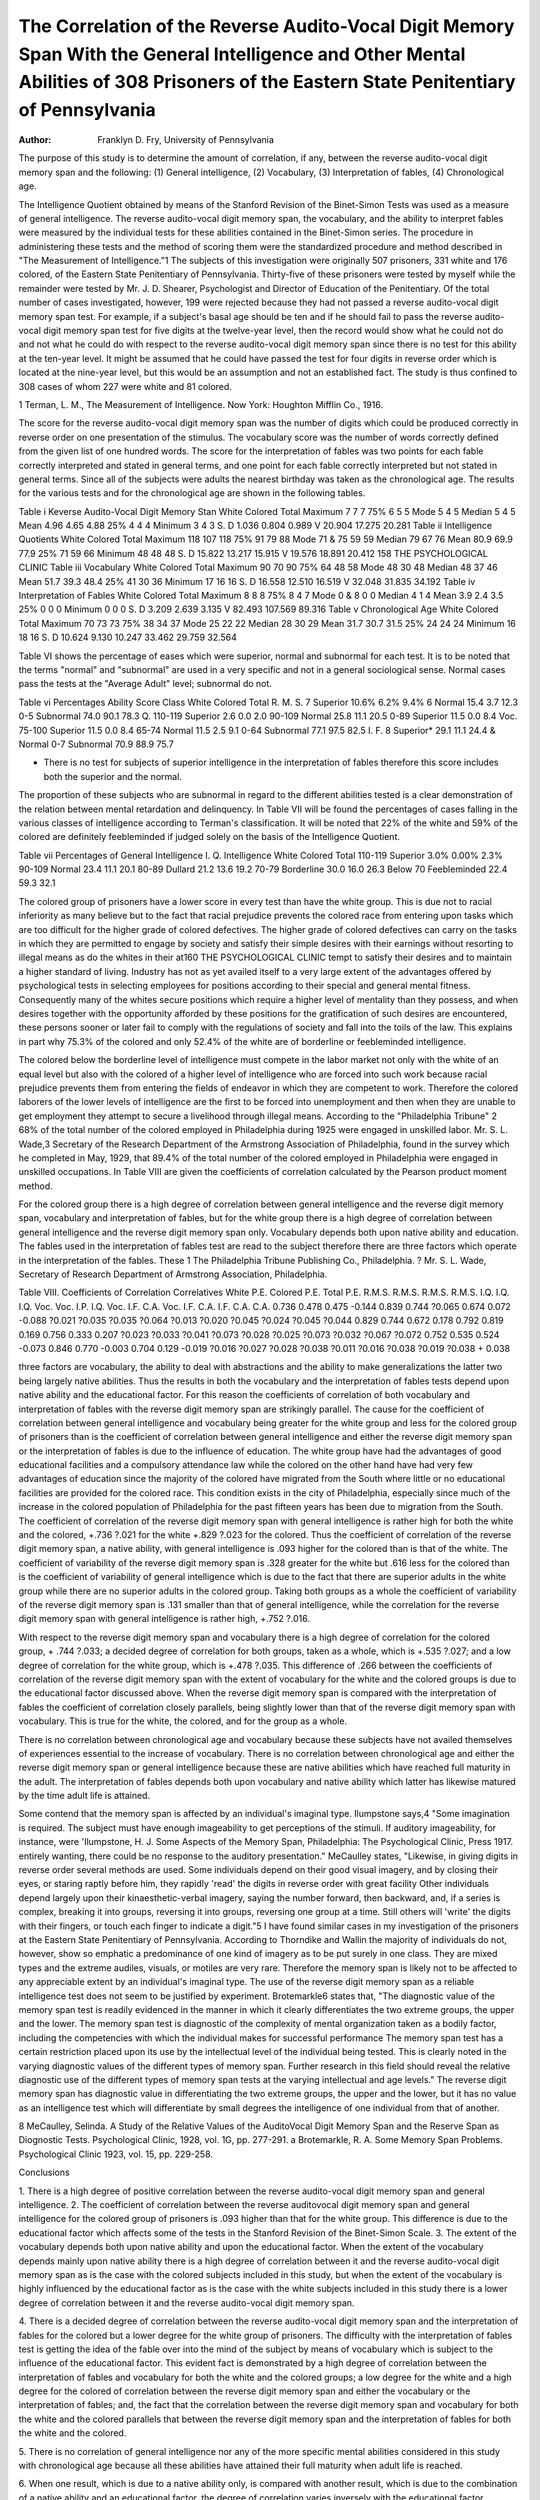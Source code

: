 The Correlation of the Reverse Audito-Vocal Digit Memory Span With the General Intelligence and Other Mental Abilities of 308 Prisoners of the Eastern State Penitentiary of Pennsylvania
==========================================================================================================================================================================================

:Author: Franklyn D. Fry, University of Pennsylvania
The purpose of this study is to determine the amount of correlation, if any, between the reverse audito-vocal digit memory span
and the following: (1) General intelligence, (2) Vocabulary, (3)
Interpretation of fables, (4) Chronological age.

The Intelligence Quotient obtained by means of the Stanford
Revision of the Binet-Simon Tests was used as a measure of general
intelligence. The reverse audito-vocal digit memory span, the vocabulary, and the ability to interpret fables were measured by the
individual tests for these abilities contained in the Binet-Simon
series. The procedure in administering these tests and the method
of scoring them were the standardized procedure and method described in "The Measurement of Intelligence."1
The subjects of this investigation were originally 507 prisoners,
331 white and 176 colored, of the Eastern State Penitentiary of
Pennsylvania. Thirty-five of these prisoners were tested by myself
while the remainder were tested by Mr. J. D. Shearer, Psychologist
and Director of Education of the Penitentiary. Of the total number of cases investigated, however, 199 were rejected because they
had not passed a reverse audito-vocal digit memory span test. For
example, if a subject's basal age should be ten and if he should fail
to pass the reverse audito-vocal digit memory span test for five
digits at the twelve-year level, then the record would show what
he could not do and not what he could do with respect to the reverse audito-vocal digit memory span since there is no test for this
ability at the ten-year level. It might be assumed that he could
have passed the test for four digits in reverse order which is located
at the nine-year level, but this would be an assumption and not an
established fact. The study is thus confined to 308 cases of whom
227 were white and 81 colored.

1 Terman, L. M., The Measurement of Intelligence. Now York: Houghton
Mifflin Co., 1916.

The score for the reverse audito-vocal digit memory span was
the number of digits which could be produced correctly in reverse
order on one presentation of the stimulus. The vocabulary score
was the number of words correctly defined from the given list of
one hundred words. The score for the interpretation of fables was
two points for each fable correctly interpreted and stated in general
terms, and one point for each fable correctly interpreted but not
stated in general terms. Since all of the subjects were adults the
nearest birthday was taken as the chronological age. The results
for the various tests and for the chronological age are shown in the
following tables.

Table i
Keverse Audito-Vocal Digit Memory Stan
White Colored Total
Maximum   7 7 7
75%   6 5 5
Mode  5 4 5
Median   5 4 5
Mean   4.96 4.65 4.88
25%   4 4 4
Minimum   3 4 3
S. D  1.036 0.804 0.989
V 20.904 17.275 20.281
Table ii
Intelligence Quotients
White Colored Total
Maximum  118 107 118
75%   91 79 88
Mode  71 & 75 59 59
Median   79 67 76
Mean  80.9 69.9 77.9
25%   71 59 66
Minimum   48 48 48
S. D  15.822 13.217 15.915
V  19.576 18.891 20.412
158 THE PSYCHOLOGICAL CLINIC
Table iii
Vocabulary
White Colored Total
Maximum  90 70 90
75%  64 48 58
Mode  48 30 48
Median  48 37 46
Mean  51.7 39.3 48.4
25%  41 30 36
Minimum  17 16 16
S. D 16.558 12.510 16.519
V 32.048 31.835 34.192
Table iv
Interpretation of Fables
White Colored Total
Maximum   8 8 8
75%   8 4 7
Mode 0 & 8 0 0
Median   4 1 4
Mean   3.9 2.4 3.5
25%   0 0 0
Minimum   0 0 0
S. D  3.209 2.639 3.135
V 82.493 107.569 89.316
Table v
Chronological Age
White Colored Total
Maximum  70 73 73
75%  38 34 37
Mode 25 22 22
Median  28 30 29
Mean  31.7 30.7 31.5
25%  24 24 24
Minimum  16 18 16
S. D 10.624 9.130 10.247
33.462 29.759 32.564

Table VI shows the percentage of eases which were superior,
normal and subnormal for each test. It is to be noted that the terms
"normal" and "subnormal" are used in a very specific and not in
a general sociological sense. Normal cases pass the tests at the
"Average Adult" level; subnormal do not.

Table vi
Percentages
Ability Score Class White Colored Total
R. M. S. 7 Superior 10.6% 6.2% 9.4%
6 Normal 15.4 3.7 12.3
0-5 Subnormal 74.0 90.1 78.3
Q. 110-119 Superior 2.6 0.0 2.0
90-109 Normal 25.8 11.1 20.5
0-89 Superior 11.5 0.0 8.4
Voc. 75-100 Superior 11.5 0.0 8.4
65-74 Normal 11.5 2.5 9.1
0-64 Subnormal 77.1 97.5 82.5
I. F. 8 Superior* 29.1 11.1 24.4
& Normal
0-7 Subnormal 70.9 88.9 75.7

* There is no test for subjects of superior intelligence in the interpretation of fables therefore this score includes both the superior and the normal.
The proportion of these subjects who are subnormal in regard
to the different abilities tested is a clear demonstration of the
relation between mental retardation and delinquency. In Table VII
will be found the percentages of cases falling in the various classes
of intelligence according to Terman's classification. It will be noted
that 22% of the white and 59% of the colored are definitely feebleminded if judged solely on the basis of the Intelligence Quotient.

Table vii
Percentages of General Intelligence
I. Q. Intelligence White Colored Total
110-119 Superior 3.0% 0.00% 2.3%
90-109 Normal 23.4 11.1 20.1
80-89 Dullard 21.2 13.6 19.2
70-79 Borderline 30.0 16.0 26.3
Below 70 Feebleminded 22.4 59.3 32.1

The colored group of prisoners have a lower score in every test
than have the white group. This is due not to racial inferiority as
many believe but to the fact that racial prejudice prevents the
colored race from entering upon tasks which are too difficult for
the higher grade of colored defectives. The higher grade of colored
defectives can carry on the tasks in which they are permitted to
engage by society and satisfy their simple desires with their earnings without resorting to illegal means as do the whites in their at160 THE PSYCHOLOGICAL CLINIC
tempt to satisfy their desires and to maintain a higher standard of
living. Industry has not as yet availed itself to a very large extent
of the advantages offered by psychological tests in selecting employees for positions according to their special and general mental
fitness. Consequently many of the whites secure positions which require a higher level of mentality than they possess, and when desires together with the opportunity afforded by these positions for
the gratification of such desires are encountered, these persons sooner or later fail to comply with the regulations of society and fall into
the toils of the law. This explains in part why 75.3% of the colored
and only 52.4% of the white are of borderline or feebleminded intelligence.

The colored below the borderline level of intelligence must
compete in the labor market not only with the white of an equal
level but also with the colored of a higher level of intelligence who
are forced into such work because racial prejudice prevents them
from entering the fields of endeavor in which they are competent
to work. Therefore the colored laborers of the lower levels of intelligence are the first to be forced into unemployment and then when
they are unable to get employment they attempt to secure a livelihood through illegal means. According to the "Philadelphia Tribune" 2 68% of the total number of the colored employed in Philadelphia during 1925 were engaged in unskilled labor. Mr. S. L.
Wade,3 Secretary of the Research Department of the Armstrong
Association of Philadelphia, found in the survey which he completed in May, 1929, that 89.4% of the total number of the colored
employed in Philadelphia were engaged in unskilled occupations.
In Table VIII are given the coefficients of correlation calculated
by the Pearson product moment method.

For the colored group there is a high degree of correlation between general intelligence and the reverse digit memory span, vocabulary and interpretation of fables, but for the white group there is
a high degree of correlation between general intelligence and the
reverse digit memory span only. Vocabulary depends both upon
native ability and education. The fables used in the interpretation of fables test are read to the subject therefore there are three
factors which operate in the interpretation of the fables. These
1 The Philadelphia Tribune Publishing Co., Philadelphia.
? Mr. S. L. Wade, Secretary of Research Department of Armstrong Association, Philadelphia.

Table VIII.
Coefficients of Correlation
Correlatives
White
P.E.
Colored
P.E.
Total
P.E.
R.M.S.
R.M.S.
R.M.S.
R.M.S.
I.Q.
I.Q.
I.Q.
Voc.
Voc.
I.P.
I.Q.
Voc.
I.F.
C.A.
Voc.
I.F.
C.A.
I.F.
C.A.
C.A.
0.736
0.478
0.475
-0.144
0.839
0.744
?0.065
0.674
0.072
-0.088
?0.021
?0.035
?0.035
?0.064
?0.013
?0.020
?0.045
?0.024
?0.045
?0.044
0.829
0.744
0.672
0.178
0.792
0.819
0.169
0.756
0.333
0.207
?0.023
?0.033
?0.041
?0.073
?0.028
?0.025
?0.073
?0.032
?0.067
?0.072
0.752
0.535
0.524
-0.073
0.846
0.770
-0.003
0.704
0.129
-0.019
?0.016
?0.027
?0.028
?0.038
?0.011
?0.016
?0.038
?0.019
?0.038
+ 0.038

three factors are vocabulary, the ability to deal with abstractions
and the ability to make generalizations the latter two being largely
native abilities. Thus the results in both the vocabulary and the
interpretation of fables tests depend upon native ability and the
educational factor. For this reason the coefficients of correlation
of both vocabulary and interpretation of fables with the reverse
digit memory span are strikingly parallel. The cause for the coefficient of correlation between general intelligence and vocabulary
being greater for the white group and less for the colored group
of prisoners than is the coefficient of correlation between general
intelligence and either the reverse digit memory span or the interpretation of fables is due to the influence of education. The white
group have had the advantages of good educational facilities and a
compulsory attendance law while the colored on the other hand
have had very few advantages of education since the majority of
the colored have migrated from the South where little or no educational facilities are provided for the colored race. This condition
exists in the city of Philadelphia, especially since much of the
increase in the colored population of Philadelphia for the past
fifteen years has been due to migration from the South.
The coefficient of correlation of the reverse digit memory span
with general intelligence is rather high for both the white and the
colored, +.736 ?.021 for the white +.829 ?.023 for the colored.
Thus the coefficient of correlation of the reverse digit memory span,
a native ability, with general intelligence is .093 higher for the
colored than is that of the white. The coefficient of variability of
the reverse digit memory span is .328 greater for the white but
.616 less for the colored than is the coefficient of variability of
general intelligence which is due to the fact that there are superior
adults in the white group while there are no superior adults in the
colored group. Taking both groups as a whole the coefficient of
variability of the reverse digit memory span is .131 smaller than
that of general intelligence, while the correlation for the reverse
digit memory span with general intelligence is rather high, +.752
?.016.

With respect to the reverse digit memory span and vocabulary
there is a high degree of correlation for the colored group,
+ .744 ?.033; a decided degree of correlation for both groups, taken
as a whole, which is +.535 ?.027; and a low degree of correlation
for the white group, which is +.478 ?.035. This difference of .266
between the coefficients of correlation of the reverse digit memory
span with the extent of vocabulary for the white and the colored
groups is due to the educational factor discussed above.
When the reverse digit memory span is compared with the
interpretation of fables the coefficient of correlation closely parallels, being slightly lower than that of the reverse digit memory
span with vocabulary. This is true for the white, the colored, and
for the group as a whole.

There is no correlation between chronological age and vocabulary because these subjects have not availed themselves of experiences essential to the increase of vocabulary. There is no correlation between chronological age and either the reverse digit memory
span or general intelligence because these are native abilities which
have reached full maturity in the adult. The interpretation of
fables depends both upon vocabulary and native ability which latter
has likewise matured by the time adult life is attained.

Some contend that the memory span is affected by an individual's imaginal type. Ilumpstone says,4 "Some imagination is
required. The subject must have enough imageability to get perceptions of the stimuli. If auditory imageability, for instance, were
'Ilumpstone, H. J. Some Aspects of the Memory Span, Philadelphia:
The Psychological Clinic, Press 1917.
entirely wanting, there could be no response to the auditory presentation." MeCaulley states, "Likewise, in giving digits in reverse order several methods are used. Some individuals depend on
their good visual imagery, and by closing their eyes, or staring
raptly before him, they rapidly 'read' the digits in reverse order
with great facility Other individuals depend largely upon
their kinaesthetic-verbal imagery, saying the number forward, then
backward, and, if a series is complex, breaking it into groups, reversing it into groups, reversing one group at a time. Still others
will 'write' the digits with their fingers, or touch each finger to indicate a digit."5 I have found similar cases in my investigation of
the prisoners at the Eastern State Penitentiary of Pennsylvania.
According to Thorndike and Wallin the majority of individuals do
not, however, show so emphatic a predominance of one kind of
imagery as to be put surely in one class. They are mixed types and
the extreme audiles, visuals, or motiles are very rare. Therefore
the memory span is likely not to be affected to any appreciable extent by an individual's imaginal type.
The use of the reverse digit memory span as a reliable intelligence test does not seem to be justified by experiment. Brotemarkle6
states that, "The diagnostic value of the memory span test is readily
evidenced in the manner in which it clearly differentiates the two
extreme groups, the upper and the lower. The memory span test is
diagnostic of the complexity of mental organization taken as a bodily
factor, including the competencies with which the individual makes
for successful performance The memory span test has a
certain restriction placed upon its use by the intellectual level of
the individual being tested. This is clearly noted in the varying
diagnostic values of the different types of memory span. Further
research in this field should reveal the relative diagnostic use of
the different types of memory span tests at the varying intellectual
and age levels." The reverse digit memory span has diagnostic
value in differentiating the two extreme groups, the upper and the
lower, but it has no value as an intelligence test which will differentiate by small degrees the intelligence of one individual from
that of another.

8 MeCaulley, Selinda. A Study of the Relative Values of the AuditoVocal Digit Memory Span and the Reserve Span as Diognostic Tests. Psychological Clinic, 1928, vol. 1G, pp. 277-291.
a Brotemarkle, R. A. Some Memory Span Problems. Psychological Clinic
1923, vol. 15, pp. 229-258.

Conclusions

1. There is a high degree of positive correlation between the
reverse audito-vocal digit memory span and general intelligence.
2. The coefficient of correlation between the reverse auditovocal digit memory span and general intelligence for the colored
group of prisoners is .093 higher than that for the white group.
This difference is due to the educational factor which affects some
of the tests in the Stanford Revision of the Binet-Simon Scale.
3. The extent of the vocabulary depends both upon native
ability and upon the educational factor. When the extent of the
vocabulary depends mainly upon native ability there is a high degree
of correlation between it and the reverse audito-vocal digit memory
span as is the case with the colored subjects included in this study,
but when the extent of the vocabulary is highly influenced by the
educational factor as is the case with the white subjects included in
this study there is a lower degree of correlation between it and the
reverse audito-vocal digit memory span.

4. There is a decided degree of correlation between the reverse
audito-vocal digit memory span and the interpretation of fables for
the colored but a lower degree for the white group of prisoners.
The difficulty with the interpretation of fables test is getting the
idea of the fable over into the mind of the subject by means of
vocabulary which is subject to the influence of the educational factor. This evident fact is demonstrated by a high degree of correlation between the interpretation of fables and vocabulary for both the
white and the colored groups; a low degree for the white and a high
degree for the colored of correlation between the reverse digit memory span and either the vocabulary or the interpretation of fables;
and, the fact that the correlation between the reverse digit memory
span and vocabulary for both the white and the colored parallels
that between the reverse digit memory span and the interpretation
of fables for both the white and the colored.

5. There is no correlation of general intelligence nor any of
the more specific mental abilities considered in this study with
chronological age because all these abilities have attained their full
maturity when adult life is reached.

6. When one result, which is due to a native ability only, is
compared with another result, which is due to the combination of a
native ability and an educational factor, the degree of correlation
varies inversely with the educational factor.
